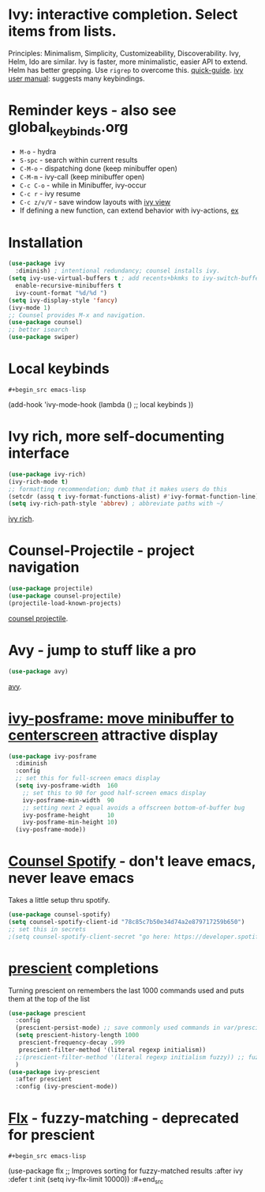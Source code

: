 * Ivy: interactive completion. Select items from lists.
Principles: Minimalism, Simplicity, Customizeability, Discoverability.
Ivy, Helm, Ido are similar. Ivy is faster, more minimalistic, easier API to extend. Helm has better grepping. Use =rigrep= to overcome this.
[[https://writequit.org/denver-emacs/presentations/2017-04-11-ivy.html][quick-guide]]. [[https://writequit.org/denver-emacs/presentations/2017-04-11-ivy.html][ivy user manual]]: suggests many keybindings.

* Reminder keys - also see global_keybinds.org
- =M-o= - hydra
- =S-spc= - search within current results
- =C-M-o= - dispatching done (keep minibuffer open)
- =C-M-m= - ivy-call (keep minibuffer open)
- =C-c C-o= - while in Minibuffer, ivy-occur
- =C-c r= - ivy resume
- =C-c z/v/V= - save window layouts with [[https://oremacs.com/2016/06/27/ivy-push-view/][ivy view]]
- If defining a new function, can extend behavior with ivy-actions, [[https://oremacs.com/swiper/#example---define-a-new-command-with-several-actions][ex]]
* Installation
#+begin_src emacs-lisp
  (use-package ivy
    :diminish) ; intentional redundancy; counsel installs ivy.
  (setq ivy-use-virtual-buffers t ; add recents+bkmks to ivy-switch-buffer
    enable-recursive-minibuffers t
    ivy-count-format "%d/%d ")
  (setq ivy-display-style 'fancy)
  (ivy-mode 1)
  ;; Counsel provides M-x and navigation.
  (use-package counsel)
  ;; better isearch
  (use-package swiper)
#+end_src

* Local keybinds
: #+begin_src emacs-lisp
	(add-hook 'ivy-mode-hook
    (lambda ()
      ;; local keybinds
      ))
#+end_src
* Ivy rich, more self-documenting interface
#+begin_src emacs-lisp
  (use-package ivy-rich)
  (ivy-rich-mode t)
  ;; formatting recommendation; dumb that it makes users do this
  (setcdr (assq t ivy-format-functions-alist) #'ivy-format-function-line)
  (setq ivy-rich-path-style 'abbrev) ; abbreviate paths with ~/
#+end_src
[[https://github.com/Yevgnen/ivy-rich][ivy rich]].

* Counsel-Projectile - project navigation
#+begin_src emacs-lisp
(use-package projectile)
(use-package counsel-projectile)
(projectile-load-known-projects)
#+end_src
[[https://github.com/ericdanan/counsel-projectile][counsel projectile]].

* Avy - jump to stuff like a pro
#+begin_src emacs-lisp
(use-package avy)
#+end_src
[[https://github.com/abo-abo/avy][avy]].

* [[https://github.com/tumashu/ivy-posframe][ivy-posframe: move minibuffer to centerscreen]] attractive display
#+begin_src emacs-lisp
  (use-package ivy-posframe
    :diminish
    :config
    ;; set this for full-screen emacs display
    (setq ivy-posframe-width  160
      ;; set this to 90 for good half-screen emacs display
      ivy-posframe-min-width  90
      ;; setting next 2 equal avoids a offscreen bottom-of-buffer bug
      ivy-posframe-height     10
      ivy-posframe-min-height 10)
    (ivy-posframe-mode))
#+end_src
* [[https://github.com/Lautaro-Garcia/counsel-spotify][Counsel Spotify]] - don't leave emacs, never leave emacs
Takes a little setup thru spotify.
#+begin_src emacs-lisp
  (use-package counsel-spotify)
  (setq counsel-spotify-client-id "78c85c7b50e34d74a2e879717259b650")
  ;; set this in secrets
  ;(setq counsel-spotify-client-secret "go here: https://developer.spotify.com/dashboard/applications/78c85c7b50e34d74a2e879717259b650")
#+end_src
* [[https://github.com/raxod502/prescient.el][prescient]] completions
Turning prescient on remembers the last 1000 commands used and puts them at the top of the list
#+begin_src emacs-lisp
  (use-package prescient
    :config
    (prescient-persist-mode) ;; save commonly used commands in var/prescient-save.el
    (setq prescient-history-length 1000
     prescient-frequency-decay .999
     prescient-filter-method '(literal regexp initialism))
    ;;(prescient-filter-method '(literal regexp initialism fuzzy)) ;; fuzzy is aggro
    )
  (use-package ivy-prescient
    :after prescient
    :config (ivy-prescient-mode))
#+end_src
* [[https://github.com/lewang/flx][Flx]] - fuzzy-matching - deprecated for prescient
: #+begin_src emacs-lisp
	(use-package flx  ;; Improves sorting for fuzzy-matched results
  :after ivy
  :defer t
  :init
  (setq ivy-flx-limit 10000))
:#+end_src
